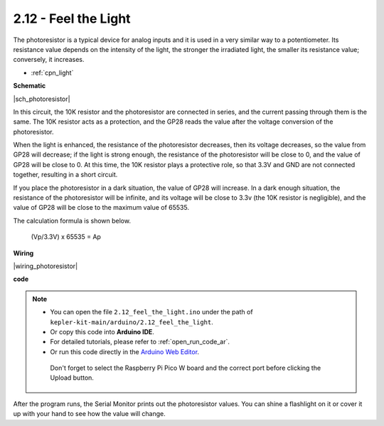 .. _ar_photoresistor:


2.12 - Feel the Light
=================================
The photoresistor is a typical device for analog inputs and it is used in a very similar way to a potentiometer. Its resistance value depends on the intensity of the light, the stronger the irradiated light, the smaller its resistance value; conversely, it increases.


* :ref:`cpn_light`


**Schematic**

|sch_photoresistor|

In this circuit, the 10K resistor and the photoresistor are connected in series, and the current passing through them is the same. The 10K resistor acts as a protection, and the GP28 reads the value after the voltage conversion of the photoresistor.

When the light is enhanced, the resistance of the photoresistor decreases, then its voltage decreases, so the value from GP28 will decrease; if the light is strong enough, the resistance of the photoresistor will be close to 0, and the value of GP28 will be close to 0. At this time, the 10K resistor plays a protective role, so that 3.3V and GND are not connected together, resulting in a short circuit.

If you place the photoresistor in a dark situation, the value of GP28 will increase. In a dark enough situation, the resistance of the photoresistor will be infinite, and its voltage will be close to 3.3v (the 10K resistor is negligible), and the value of GP28 will be close to the maximum value of 65535.


The calculation formula is shown below.

    (Vp/3.3V) x 65535 = Ap



**Wiring**


|wiring_photoresistor|

**code**


.. note::

   * You can open the file ``2.12_feel_the_light.ino`` under the path of ``kepler-kit-main/arduino/2.12_feel_the_light``. 
   * Or copy this code into **Arduino IDE**.
   * For detailed tutorials, please refer to :ref:`open_run_code_ar`.
   * Or run this code directly in the `Arduino Web Editor <https://docs.arduino.cc/cloud/web-editor/tutorials/getting-started/getting-started-web-editor>`_.

    Don't forget to select the Raspberry Pi Pico W board and the correct port before clicking the Upload button.


.. raw:: html
    
    <iframe src=https://create.arduino.cc/editor/sunfounder01/44074b9e-3e4e-475b-af37-689254f87ab2/preview?embed style="height:510px;width:100%;margin:10px 0" frameborder=0></iframe>

After the program runs, the Serial Monitor prints out the photoresistor values. You can shine a flashlight on it or cover it up with your hand to see how the value will change.

